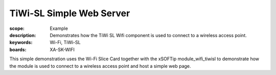 TiWi-SL Simple Web Server
=========================

:scope: Example
:description: Demonstrates how the TiWi SL Wifi component is used to connect to a wireless access point.
:keywords: Wi-Fi, TiWi-SL
:boards: XA-SK-WIFI

This simple demonstration uses the Wi-Fi Slice Card together with the xSOFTip module_wifi_tiwisl to demonstrate how the module is used to connect to a wireless access point and host a simple web page.
